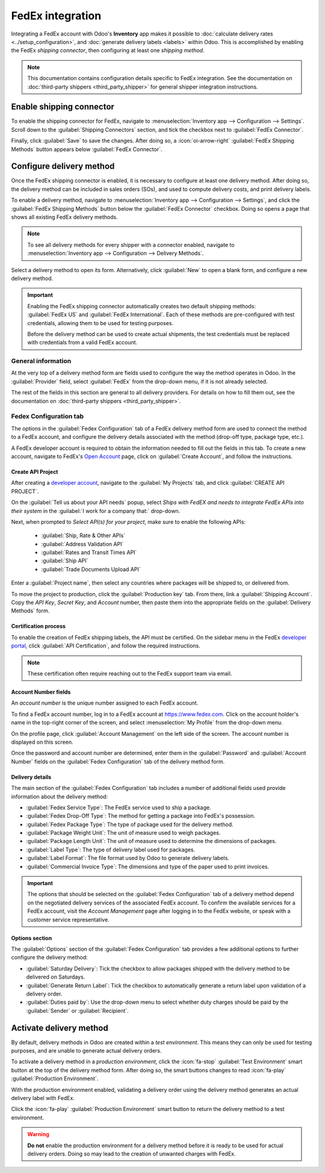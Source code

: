 =================
FedEx integration
=================

Integrating a FedEx account with Odoo's **Inventory** app makes it possible to :doc:`calculate
delivery rates <../setup_configuration>`, and :doc:`generate delivery labels <labels>` within Odoo.
This is accomplished by enabling the FedEx *shipping connector*, then configuring at least one
*shipping method*.

.. note::
   This documentation contains configuration details specific to FedEx integration. See the
   documentation on :doc:`third-party shippers <third_party_shipper>` for general shipper
   integration instructions.

Enable shipping connector
=========================

To enable the shipping connector for FedEx, navigate to :menuselection:`Inventory app -->
Configuration --> Settings`. Scroll down to the :guilabel:`Shipping Connectors` section, and tick
the checkbox next to :guilabel:`FedEx Connector`.

Finally, click :guilabel:`Save` to save the changes. After doing so, a :icon:`oi-arrow-right`
:guilabel:`FedEx Shipping Methods` button appears below :guilabel:`FedEx Connector`.

.. image:: fedex/fsm-button.png
   :alt: The FedEx Shipping Methods button below the FedEx Connector.

Configure delivery method
=========================

Once the FedEx shipping connector is enabled, it is necessary to configure at least one delivery
method. After doing so, the delivery method can be included in sales orders (SOs), and used to
compute delivery costs, and print delivery labels.

To enable a delivery method, navigate to :menuselection:`Inventory app --> Configuration -->
Settings`, and click the :guilabel:`FedEx Shipping Methods` button below the :guilabel:`FedEx
Connector` checkbox. Doing so opens a page that shows all existing FedEx delivery methods.

.. note::
   To see all delivery methods for every shipper with a connector enabled, navigate to
   :menuselection:`Inventory app --> Configuration --> Delivery Methods`.

Select a delivery method to open its form. Alternatively, click :guilabel:`New` to open a blank
form, and configure a new delivery method.

.. image:: fedex/fedex-form.png
   :alt: The form for a FedEx delivery method.

.. important::
   Enabling the FedEx shipping connector automatically creates two default shipping methods:
   :guilabel:`FedEx US` and :guilabel:`FedEx International`. Each of these methods are
   pre-configured with test credentials, allowing them to be used for testing purposes.

   Before the delivery method can be used to create actual shipments, the test credentials must be
   replaced with credentials from a valid FedEx account.

General information
-------------------

At the very top of a delivery method form are fields used to configure the way the method operates
in Odoo. In the :guilabel:`Provider` field, select :guilabel:`FedEx` from the drop-down menu, if it
is not already selected.

The rest of the fields in this section are general to all delivery providers. For details on how to
fill them out, see the documentation on :doc:`third-party shippers <third_party_shipper>`.

Fedex Configuration tab
-----------------------

The options in the :guilabel:`Fedex Configuration` tab of a FedEx delivery method form are used to
connect the method to a FedEx account, and configure the delivery details associated with the method
(drop-off type, package type, etc.).

A FedEx developer account is required to obtain the information needed to fill out the fields in
this tab. To create a new account, navigate to FedEx's `Open Account
<https://www.fedex.com/en-us/open-account.html>`_ page, click on :guilabel:`Create Account`, and
follow the instructions.

Create API Project
~~~~~~~~~~~~~~~~~~

After creating a `developer account <https://developer.fedex.com/api/en-us/home.html>`_, navigate to
the :guilabel:`My Projects` tab, and click :guilabel:`CREATE API PROJECT`.

On the :guilabel:`Tell us about your API needs` popup, select `Ships with FedEX and needs to
integrate FedEx APIs into their system` in the :guilabel:`I work for a company that:` drop-down.

.. image:: fedex/fed-ex-api-needs.png
   :alt: Pop-up on FedEx website to select API needs.

Next, when prompted to `Select API(s) for your project`, make sure to enable the following APIs:

 - :guilabel:`Ship, Rate & Other APIs`
 - :guilabel:`Address Validation API`
 - :guilabel:`Rates and Transit Times API`
 - :guilabel:`Ship API`
 - :guilabel:`Trade Documents Upload API`

.. image:: fedex/select-apis.png
   :alt: Page on FedEx website where users select the APIs needed for project.

Enter a :guilabel:`Project name`, then select any countries where packages will be shipped to, or
delivered from.

.. image:: fedex/country-selector.png
   :alt: Page on FedEx website where users select the countries they ship to and from.

To move the project to production, click the :guilabel:`Production key` tab. From there, link a
:guilabel:`Shipping Account`. Copy the `API Key`, `Secret Key`, and `Account` number, then paste
them into the appropriate fields on the :guilabel:`Delivery Methods` form.

Certification process
~~~~~~~~~~~~~~~~~~~~~

To enable the creation of FedEx shipping labels, the API must be certified. On the sidebar menu in
the FedEx `developer portal <https://developer.fedex.com/api/en-us/home.html>`_, click
:guilabel:`API Certification`, and follow the required instructions.

.. note::
   These certification often require reaching out to the FedEx support team via email.

Account Number fields
~~~~~~~~~~~~~~~~~~~~~

An *account number* is the unique number assigned to each FedEx account.

To find a FedEx account number, log in to a FedEx account at https://www.fedex.com. Click on the
account holder's name in the top-right corner of the screen, and select :menuselection:`My Profile`
from the drop-down menu.

On the profile page, click :guilabel:`Account Management` on the left side of the screen. The
account number is displayed on this screen.

Once the password and account number are determined, enter them in the :guilabel:`Password` and
:guilabel:`Account Number` fields on the :guilabel:`Fedex Configuration` tab of the delivery method
form.

Delivery details
~~~~~~~~~~~~~~~~

The main section of the :guilabel:`Fedex Configuration` tab includes a number of additional fields
used provide information about the delivery method:

- :guilabel:`Fedex Service Type`: The FedEx service used to ship a package.
- :guilabel:`Fedex Drop-Off Type`: The method for getting a package into FedEx's possession.
- :guilabel:`Fedex Package Type`: The type of package used for the delivery method.
- :guilabel:`Package Weight Unit`: The unit of measure used to weigh packages.
- :guilabel:`Package Length Unit`: The unit of measure used to determine the dimensions of packages.
- :guilabel:`Label Type`: The type of delivery label used for packages.
- :guilabel:`Label Format`: The file format used by Odoo to generate delivery labels.
- :guilabel:`Commercial Invoice Type`: The dimensions and type of the paper used to print invoices.

.. important::
   The options that should be selected on the :guilabel:`Fedex Configuration` tab of a delivery
   method depend on the negotiated delivery services of the associated FedEx account. To confirm the
   available services for a FedEx account, visit the *Account Management* page after logging in to
   the FedEx website, or speak with a customer service representative.

Options section
~~~~~~~~~~~~~~~

The :guilabel:`Options` section of the :guilabel:`Fedex Configuration` tab provides a few additional
options to further configure the delivery method:

- :guilabel:`Saturday Delivery`: Tick the checkbox to allow packages shipped with the delivery
  method to be delivered on Saturdays.
- :guilabel:`Generate Return Label`: Tick the checkbox to automatically generate a return label upon
  validation of a delivery order.
- :guilabel:`Duties paid by`: Use the drop-down menu to select whether duty charges should be paid
  by the :guilabel:`Sender` or :guilabel:`Recipient`.

Activate delivery method
========================

By default, delivery methods in Odoo are created within a *test environment*. This means they can
only be used for testing purposes, and are unable to generate actual delivery orders.

To activate a delivery method in a *production environment*, click the :icon:`fa-stop`
:guilabel:`Test Environment` smart button at the top of the delivery method form. After doing so,
the smart buttons changes to read :icon:`fa-play` :guilabel:`Production Environment`.

With the production environment enabled, validating a delivery order using the delivery method
generates an actual delivery label with FedEx.

Click the :icon:`fa-play` :guilabel:`Production Environment` smart button to return the delivery
method to a test environment.

.. warning::
   **Do not** enable the production environment for a delivery method before it is ready to be used
   for actual delivery orders. Doing so may lead to the creation of unwanted charges with FedEx.
